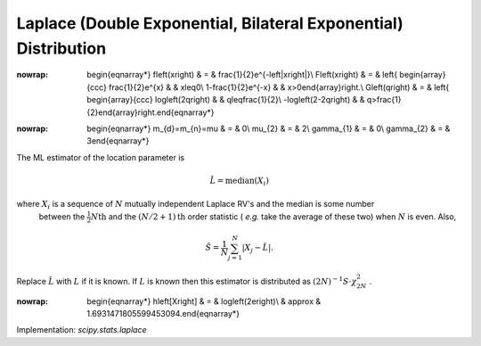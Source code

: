 .. _continuous-laplace:

Laplace (Double Exponential, Bilateral Exponential) Distribution
================================================================

.. math::
:nowrap:

        \begin{eqnarray*} f\left(x\right) & = & \frac{1}{2}e^{-\left|x\right|}\\ F\left(x\right) & = & \left\{ \begin{array}{ccc} \frac{1}{2}e^{x} &  & x\leq0\\ 1-\frac{1}{2}e^{-x} &  & x>0\end{array}\right.\\ G\left(q\right) & = & \left\{ \begin{array}{ccc} \log\left(2q\right) &  & q\leq\frac{1}{2}\\ -\log\left(2-2q\right) &  & q>\frac{1}{2}\end{array}\right.\end{eqnarray*}

.. math::
:nowrap:

        \begin{eqnarray*} m_{d}=m_{n}=\mu & = & 0\\ \mu_{2} & = & 2\\ \gamma_{1} & = & 0\\ \gamma_{2} & = & 3\end{eqnarray*}

The ML estimator of the location parameter is

.. math::

     \hat{L}=\mathrm{median}\left(X_{i}\right)

where :math:`X_{i}` is a sequence of :math:`N` mutually independent Laplace RV's and the median is some number
    between the :math:`\frac{1}{2}N\mathrm{th}` and the :math:`(N/2+1)\mathrm{th}` order statistic ( *e.g.* take the average of these two) when :math:`N` is even. Also,

.. math::

     \hat{S}=\frac{1}{N}\sum_{j=1}^{N}\left|X_{j}-\hat{L}\right|.

Replace :math:`\hat{L}` with :math:`L` if it is known. If :math:`L` is known then this estimator is distributed as :math:`\left(2N\right)^{-1}S\cdot\chi_{2N}^{2}` .

.. math::
:nowrap:

        \begin{eqnarray*} h\left[X\right] & = & \log\left(2e\right)\\  & \approx & 1.6931471805599453094.\end{eqnarray*}

Implementation: `scipy.stats.laplace`
